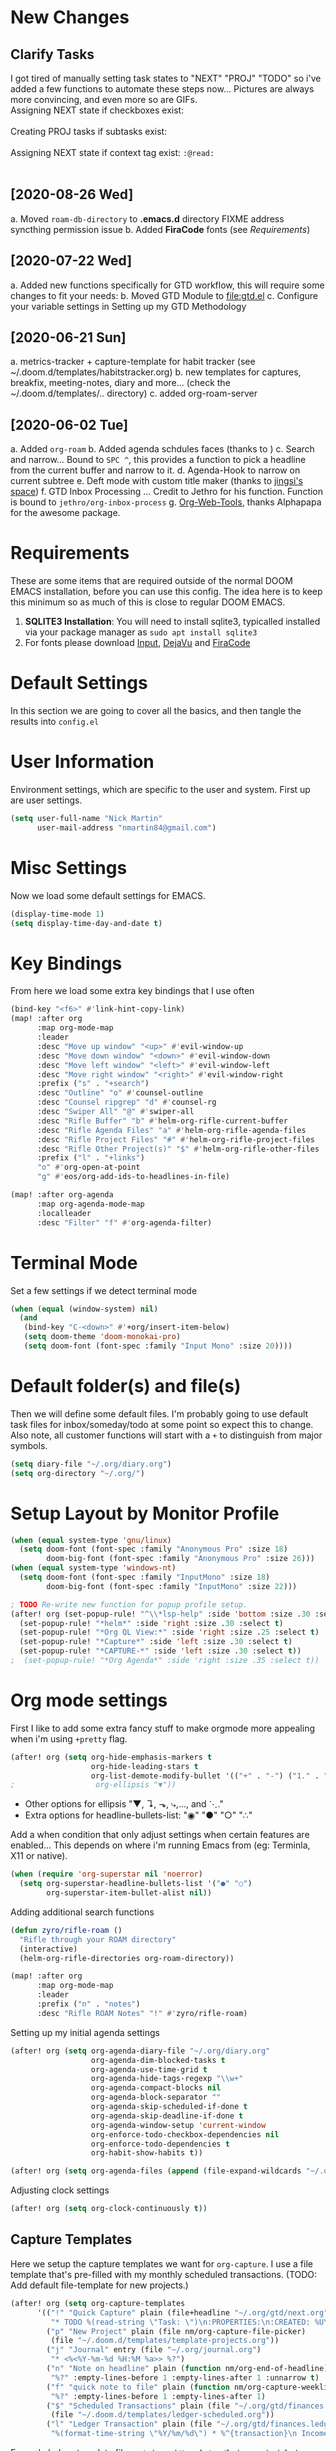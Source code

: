 #+EXPORT_FILE_NAME: README

[[file:attachments/workspace.png]]

* New Changes
** Clarify Tasks
I got tired of manually setting task states to "NEXT" "PROJ" "TODO" so i've added a few functions to automate these steps now... Pictures are always more convincing, and even more so are GIFs. \\

Assigning NEXT state if checkboxes exist: \\
[[file:attachments/next-states.gif]] \\

Creating PROJ tasks if subtasks exist: \\
[[file:attachments/projects.gif]] \\

Assigning NEXT state if context tag exist: ~:@read:~ \\
[[file:attachments/context-tags.gif]] \\

** [2020-08-26 Wed]
a. Moved ~roam-db-directory~ to *.emacs.d* directory FIXME address syncthing permission issue
b. Added *FiraCode* fonts (see [[Requirements]])
** [2020-07-22 Wed]
a. Added new functions specifically for GTD workflow, this will require some changes to fit your needs:
b. Moved GTD Module to [[file:gtd.el]]
c. Configure your variable settings in Setting up my GTD Methodology
** [2020-06-21 Sun]
a. metrics-tracker + capture-template for habit tracker (see ~/.doom.d/templates/habitstracker.org)
b. new templates for captures, breakfix, meeting-notes, diary and more... (check the ~/.doom.d/templates/.. directory)
c. added org-roam-server
** [2020-06-02 Tue]
a. Added =org-roam=
b. Added agenda schdules faces (thanks to )
c. Search and narrow... Bound to =SPC ^=, this provides a function to pick a headline from the current buffer and narrow to it.
d. Agenda-Hook to narrow on current subtree
e. Deft mode with custom title maker (thanks to [[https://jingsi.space/post/2017/04/05/organizing-a-complex-directory-for-emacs-org-mode-and-deft/][jingsi's space]])
f. GTD Inbox Processing ... Credit to Jethro for his function. Function is bound to =jethro/org-inbox-process=
g. [[https://github.com/alphapapa/org-web-tools][Org-Web-Tools]], thanks Alphapapa for the awesome package.
* Requirements
These are some items that are required outside of the normal DOOM EMACS installation, before you can use this config. The idea here is to keep this minimum so as much of this is close to regular DOOM EMACS.
1. *SQLITE3 Installation*: You will need to install sqlite3, typicalled installed via your package manager as ~sudo apt install sqlite3~
2. For fonts please download [[https://input.fontbureau.com/download/][Input]], [[http://sourceforge.net/projects/dejavu/files/dejavu/2.37/dejavu-fonts-ttf-2.37.tar.bz2][DejaVu]] and [[https://github.com/tonsky/FiraCode][FiraCode]]
* Default Settings
In this section we are going to cover all the basics, and then tangle the results into =config.el=
* User Information
Environment settings, which are specific to the user and system. First up are user settings.
#+BEGIN_SRC emacs-lisp
(setq user-full-name "Nick Martin"
      user-mail-address "nmartin84@gmail.com")
#+END_SRC
* Misc Settings
Now we load some default settings for EMACS.
#+BEGIN_SRC emacs-lisp
(display-time-mode 1)
(setq display-time-day-and-date t)
#+END_SRC
* Key Bindings
From here we load some extra key bindings that I use often
#+BEGIN_SRC emacs-lisp
(bind-key "<f6>" #'link-hint-copy-link)
(map! :after org
      :map org-mode-map
      :leader
      :desc "Move up window" "<up>" #'evil-window-up
      :desc "Move down window" "<down>" #'evil-window-down
      :desc "Move left window" "<left>" #'evil-window-left
      :desc "Move right window" "<right>" #'evil-window-right
      :prefix ("s" . "+search")
      :desc "Outline" "o" #'counsel-outline
      :desc "Counsel ripgrep" "d" #'counsel-rg
      :desc "Swiper All" "@" #'swiper-all
      :desc "Rifle Buffer" "b" #'helm-org-rifle-current-buffer
      :desc "Rifle Agenda Files" "a" #'helm-org-rifle-agenda-files
      :desc "Rifle Project Files" "#" #'helm-org-rifle-project-files
      :desc "Rifle Other Project(s)" "$" #'helm-org-rifle-other-files
      :prefix ("l" . "+links")
      "o" #'org-open-at-point
      "g" #'eos/org-add-ids-to-headlines-in-file)

(map! :after org-agenda
      :map org-agenda-mode-map
      :localleader
      :desc "Filter" "f" #'org-agenda-filter)

#+END_SRC
* Terminal Mode
Set a few settings if we detect terminal mode
#+BEGIN_SRC emacs-lisp
(when (equal (window-system) nil)
  (and
   (bind-key "C-<down>" #'+org/insert-item-below)
   (setq doom-theme 'doom-monokai-pro)
   (setq doom-font (font-spec :family "Input Mono" :size 20))))
#+END_SRC
* Default folder(s) and file(s)
Then we will define some default files. I'm probably going to use default task files for inbox/someday/todo at some point so expect this to change. Also note, all customer functions will start with a =+= to distinguish from major symbols.
#+BEGIN_SRC emacs-lisp
(setq diary-file "~/.org/diary.org")
(setq org-directory "~/.org/")
#+END_SRC

* Setup Layout by Monitor Profile
#+BEGIN_SRC emacs-lisp
(when (equal system-type 'gnu/linux)
  (setq doom-font (font-spec :family "Anonymous Pro" :size 18)
        doom-big-font (font-spec :family "Anonymous Pro" :size 26)))
(when (equal system-type 'windows-nt)
  (setq doom-font (font-spec :family "InputMono" :size 18)
        doom-big-font (font-spec :family "InputMono" :size 22)))

; TODO Re-write new function for popup profile setup.
(after! org (set-popup-rule! "^\\*lsp-help" :side 'bottom :size .30 :select t)
  (set-popup-rule! "*helm*" :side 'right :size .30 :select t)
  (set-popup-rule! "*Org QL View:*" :side 'right :size .25 :select t)
  (set-popup-rule! "*Capture*" :side 'left :size .30 :select t)
  (set-popup-rule! "*CAPTURE-*" :side 'left :size .30 :select t))
;  (set-popup-rule! "*Org Agenda*" :side 'right :size .35 :select t))
#+END_SRC
* Org mode settings
First I like to add some extra fancy stuff to make orgmode more appealing when i'm using =+pretty= flag.
#+BEGIN_SRC emacs-lisp
(after! org (setq org-hide-emphasis-markers t
                  org-hide-leading-stars t
                  org-list-demote-modify-bullet '(("+" . "-") ("1." . "a.") ("-" . "+"))))
;                  org-ellipsis "▼"))
#+END_SRC

- Other options for ellipsis "▼, ↴, ⬎, ⤷,…, and ⋱."
- Extra options for headline-bullets-list: "◉" "●" "○" "∴"

Add a when condition that only adjust settings when certain features are enabled... This depends on where i'm running Emacs from (eg: Terminla, X11 or native).
#+BEGIN_SRC emacs-lisp
(when (require 'org-superstar nil 'noerror)
  (setq org-superstar-headline-bullets-list '("●" "○")
        org-superstar-item-bullet-alist nil))
#+END_SRC

Adding additional search functions
#+BEGIN_SRC emacs-lisp
(defun zyro/rifle-roam ()
  "Rifle through your ROAM directory"
  (interactive)
  (helm-org-rifle-directories org-roam-directory))

(map! :after org
      :map org-mode-map
      :leader
      :prefix ("n" . "notes")
      :desc "Rifle ROAM Notes" "!" #'zyro/rifle-roam)
#+END_SRC

Setting up my initial agenda settings
#+BEGIN_SRC emacs-lisp
(after! org (setq org-agenda-diary-file "~/.org/diary.org"
                  org-agenda-dim-blocked-tasks t
                  org-agenda-use-time-grid t
                  org-agenda-hide-tags-regexp "\\w+"
                  org-agenda-compact-blocks nil
                  org-agenda-block-separator ""
                  org-agenda-skip-scheduled-if-done t
                  org-agenda-skip-deadline-if-done t
                  org-agenda-window-setup 'current-window
                  org-enforce-todo-checkbox-dependencies nil
                  org-enforce-todo-dependencies t
                  org-habit-show-habits t))

(after! org (setq org-agenda-files (append (file-expand-wildcards "~/.org/gtd/*.org"))))
#+END_SRC
Adjusting clock settings
#+BEGIN_SRC emacs-lisp
(after! org (setq org-clock-continuously t))
#+END_SRC

** Capture Templates
Here we setup the capture templates we want for ~org-capture~. I use a file template that's pre-filled with my monthly scheduled transactions. (TODO: Add default file-template for new projects.)
#+BEGIN_SRC emacs-lisp
(after! org (setq org-capture-templates
      '(("!" "Quick Capture" plain (file+headline "~/.org/gtd/next.org" "Inbox")
         "* TODO %(read-string \"Task: \")\n:PROPERTIES:\n:CREATED: %U\n:END:")
        ("p" "New Project" plain (file nm/org-capture-file-picker)
         (file "~/.doom.d/templates/template-projects.org"))
        ("j" "Journal" entry (file "~/.org/journal.org")
         "* <%<%Y-%m-%d %H:%M %a>> %?")
        ("n" "Note on headline" plain (function nm/org-end-of-headline)
         "%?" :empty-lines-before 1 :empty-lines-after 1 :unnarrow t)
        ("f" "quick note to file" plain (function nm/org-capture-weeklies)
         "%?" :empty-lines-before 1 :empty-lines-after 1)
        ("$" "Scheduled Transactions" plain (file "~/.org/gtd/finances.ledger")
         (file "~/.doom.d/templates/ledger-scheduled.org"))
        ("l" "Ledger Transaction" plain (file "~/.org/gtd/finances.ledger")
         "%(format-time-string \"%Y/%m/%d\") * %^{transaction}\n Income:%^{From Account|Checking|Card|Cash}  -%^{dollar amount}\n Expenses:%^{category}  %\\3\n" :empty-lines-before 1))))
#+END_SRC

Example ledger template file: = ~/.doom.d/templates/ledger-scheduled.org~
#+BEGIN_EXAMPLE
%(format-time-string "%Y/%m")/24 * Transaction name
    Income:Checking                           -dollar amount
    Expenses:Insurance                         dollar amount
#+END_EXAMPLE

* Directory settings
TODO add function to set image-width to *80%* of the window size.
#+BEGIN_SRC emacs-lisp
(after! org (setq org-image-actual-width nil
                  org-archive-location "~/.org/gtd/archives.org::datetree"
                  projectile-project-search-path '("~/projects/")))
#+END_SRC
* Export Settings
#+BEGIN_SRC emacs-lisp
(after! org (setq org-html-head-include-scripts t
                  org-export-with-toc t
                  org-export-with-author t
                  org-export-headline-levels 4
                  org-export-with-drawers nil
                  org-export-with-email t
                  org-export-with-footnotes t
                  org-export-with-sub-superscripts nil
                  org-export-with-latex t
                  org-export-with-section-numbers nil
                  org-export-with-properties nil
                  org-export-with-smart-quotes t
                  org-export-backends '(pdf ascii html latex odt md pandoc)))
#+END_SRC

Embed images into the exported HTML files.
#+BEGIN_SRC emacs-lisp
(defun replace-in-string (what with in)
  (replace-regexp-in-string (regexp-quote what) with in nil 'literal))

(defun org-html--format-image (source attributes info)
  (progn
    (setq source (replace-in-string "%20" " " source))
    (format "<img src=\"data:image/%s;base64,%s\"%s />"
            (or (file-name-extension source) "")
            (base64-encode-string
             (with-temp-buffer
               (insert-file-contents-literally source)
              (buffer-string)))
            (file-name-nondirectory source))))
#+END_SRC
* Misc Org Mode settings
#+BEGIN_SRC emacs-lisp
(require 'org-id)
(setq org-link-file-path-type 'relative)
#+END_SRC
* Keywords
After much feedback and discussing with other users, I decided to simplify the keyword list to make it simple. Defining a project will now focus on the tag word *:project:* so that all child task are treated as part of the project.
| Keyword | Description                                                  |
|---------+--------------------------------------------------------------|
| \TODO   | Task has actionable items defined and ready to be worked.    |
| HOLD    | Has actionable items, but is on hold due to various reasons. |
| NEXT    | Is ready to be worked and should be worked on soon.          |
| DONE    | Task is completed and closed.                                |
| KILL    | Abandoned or terminated.                                     |

#+BEGIN_SRC emacs-lisp

(custom-declare-face '+org-todo-active  '((t (:inherit (bold font-lock-constant-face org-todo)))) "")
(custom-declare-face '+org-todo-project '((t (:inherit (bold font-lock-doc-face org-todo)))) "")
(custom-declare-face '+org-todo-onhold  '((t (:inherit (bold warning org-todo)))) "")
(custom-declare-face '+org-todo-next '((t (:inherit (bold font-lock-keyword-face org-todo)))) "")
(custom-declare-face 'org-checkbox-statistics-todo '((t (:inherit (bold font-lock-constant-face org-todo)))) "")

  (setq org-todo-keywords
        '((sequence
           "TODO(t)"  ; A task that needs doing & is ready to do
           "PROJ(p)"  ; Project with multiple task items.
           "NEXT(n)"  ; Task is next to be worked on.
           "WAIT(w)"  ; Something external is holding up this task
           "|"
           "DONE(d)"  ; Task successfully completed
           "KILL(k)")) ; Task was cancelled, aborted or is no longer applicable
        org-todo-keyword-faces
        '(("WAIT" . +org-todo-onhold)
          ("PROJ" . +org-todo-project)
          ("TODO" . +org-todo-active)
          ("NEXT" . +org-todo-next)))
#+END_SRC
* Logging and Drawers
For the logging drawers, we like to keep our notes and clock history *seperate* from our properties drawer...
#+BEGIN_SRC emacs-lisp
(after! org (setq org-log-state-notes-insert-after-drawers nil))
#+END_SRC

Next, we like to keep a history of our activity of a task so we *track* when changes occur, and we also keep our notes logged in *their own drawer*. Optionally you can also add the following in-buffer settings to override the =org-log-into-drawer= function. ~#+STARTUP: logdrawer~ or ~#+STARTUP: nologdrawer~
#+BEGIN_SRC emacs-lisp
(after! org (setq org-log-into-drawer t
                  org-log-done 'time
                  org-log-repeat 'time
                  org-log-redeadline 'note
                  org-log-reschedule 'note))
#+END_SRC

* Properties
#+BEGIN_SRC emacs-lisp
(setq org-use-property-inheritance t ; We like to inhert properties from their parents
      org-catch-invisible-edits 'error) ; Catch invisible edits
#+END_SRC
* Publishing
REVIEW do we need to re-define our publish settings for the ROAM directory?
#+BEGIN_SRC emacs-lisp
(after! org (setq org-publish-project-alist
                  '(("attachments"
                     :base-directory "~/.org/"
                     :recursive t
                     :base-extension "jpg\\|jpeg\\|png\\|pdf\\|css"
                     :publishing-directory "~/publish_html"
                     :publishing-function org-publish-attachment)
                    ("notes-to-orgfiles"
                     :base-directory "~/.org/notes/"
                     :publishing-directory "~/notes/"
                     :base-extension "org"
                     :recursive t
                     :publishing-function org-org-publish-to-org)
                    ("notes"
                     :base-directory "~/.org/notes/"
                     :publishing-directory "~/nmartin84.github.io"
                     :section-numbers nil
                     :base-extension "org"
                     :with-properties nil
                     :with-drawers (not "LOGBOOK")
                     :with-timestamps active
                     :recursive t
                     :exclude "journal/.*"
                     :auto-sitemap t
                     :sitemap-filename "index.html"
                     :publishing-function org-html-publish-to-html
                     :html-head "<link rel=\"stylesheet\" href=\"https://raw.githack.com/nmartin84/raw-files/master/htmlpro.css\" type=\"text/css\"/>"
;                     :html-head "<link rel=\"stylesheet\" href=\"https://codepen.io/nmartin84/pen/RwPzMPe.css\" type=\"text/css\"/>"
;                     :html-head-extra "<style type=text/css>body{ max-width:80%;  }</style>"
                     :html-link-up "../"
                     :with-email t
                     :html-link-up "../../index.html"
                     :auto-preamble t
                     :with-toc t)
                    ("myprojectweb" :components("attachments" "notes" "notes-to-orgfiles")))))
#+END_SRC
* Refiling Defaults
TODO tweak refiling settings to match new GTD setup
#+BEGIN_SRC emacs-lisp
(after! org (setq org-refile-targets '((nil :maxlevel . 9)
                                       (org-agenda-files :maxlevel . 4))
                  org-refile-use-outline-path 'buffer-name
                  org-outline-path-complete-in-steps nil
                  org-refile-allow-creating-parent-nodes 'confirm))
#+END_SRC
* Orgmode Startup
#+BEGIN_SRC emacs-lisp
(after! org (setq org-startup-indented 'indent
                  org-startup-folded 'content
                  org-src-tab-acts-natively t))
(add-hook 'org-mode-hook 'org-indent-mode)
(add-hook 'org-mode-hook 'turn-off-auto-fill)
#+END_SRC
* Org Protocol
#+BEGIN_SRC emacs-lisp
(require 'org-roam-protocol)
(setq org-protocol-default-template-key "d")
#+END_SRC
* Default Tags
REVIEW should we define any additional tags?
#+BEGIN_SRC emacs-lisp
(setq org-tags-column 0)
(setq org-tag-alist '((:startgrouptag)
                      ("Context")
                      (:grouptags)
                      ("@home" . ?h)
                      ("@computer")
                      ("@work")
                      ("@place")
                      ("@bills")
                      ("@order")
                      ("@labor")
                      ("@read")
                      ("@brainstorm")
                      ("@planning")
                      (:endgrouptag)
                      (:startgrouptag)
                      ("Categories")
                      (:grouptags)
                      ("vehicles")
                      ("health")
                      ("house")
                      ("hobby")
                      ("coding")
                      ("material")
                      ("goal")
                      (:endgrouptag)
                      (:startgrouptag)
                      ("Section")
                      (:grouptags)
                      ("#coding")
                      ("#research")))
#+END_SRC
* Buffer Settings
#+BEGIN_SRC emacs-lisp
(global-auto-revert-mode 1)
(setq undo-limit 80000000
      evil-want-fine-undo t
;      auto-save-default t
      inhibit-compacting-font-caches t)
(whitespace-mode -1)

(defun zyro/remove-lines ()
  "Remove lines mode."
  (display-line-numbers-mode -1))
(remove-hook! '(org-roam-mode-hook) #'zyro/remove-lines)
#+END_SRC

* Misc Settings
#+BEGIN_SRC emacs-lisp
(setq display-line-numbers-type t)
(setq-default
 delete-by-moving-to-trash t
 tab-width 4
 uniquify-buffer-name-style 'forward
 window-combination-resize t
 x-stretch-cursor t)
#+END_SRC
* Module Settings
** company mode
#+BEGIN_SRC emacs-lisp
(after! org
  (set-company-backend! 'org-mode 'company-capf '(company-yasnippet company-org-roam company-elisp))
  (setq company-idle-delay 0.25))
#+END_SRC
** Define Word
#+BEGIN_SRC emacs-lisp
(use-package define-word
  :config
  (map! :after org
        :map org-mode-map
        :leader
        :desc "Define word at point" "@" #'define-word-at-point))
#+END_SRC
** Focus Mode
#+BEGIN_SRC emacs-lisp
(setq focus-mode-to-thing '((text-mode . line)
                            (prog-mode . defun)))
#+END_SRC
** Misc Modules [Bookmarks, PDF Tools]
Configuring PDF support and ORG-NOTER for note taking
#+BEGIN_SRC emacs-lisp
;(use-package org-pdftools
;  :hook (org-load . org-pdftools-setup-link))
#+END_SRC
** Graphs and Chart Modules
Eventually I would like to have org-mind-map generating charts like Sacha's [[https://pages.sachachua.com/evil-plans/][evil-plans]].
#+BEGIN_SRC emacs-lisp
(after! org (setq org-ditaa-jar-path "~/.emacs.d/.local/straight/repos/org-mode/contrib/scripts/ditaa.jar"))

(use-package gnuplot
  :defer
  :config
  (setq gnuplot-program "gnuplot"))

; MERMAID
(use-package mermaid-mode
  :defer
  :config
  (setq mermaid-mmdc-location "/node_modules/.bin/mmdc"
        ob-mermaid-cli-path "/node-modules/.bin/mmdc"))

; PLANTUML
(use-package ob-plantuml
  :ensure nil
  :commands
  (org-babel-execute:plantuml)
  :defer
  :config
  (setq plantuml-jar-path (expand-file-name "~/.doom.d/plantuml.jar")))
#+END_SRC

** Elfeed
#+BEGIN_SRC emacs-lisp
(use-package elfeed-org
  :defer
  :config
  (setq rmh-elfeed-org-files (list "~/.elfeed/elfeed.org")))
(use-package elfeed
  :defer
  :config
  (setq elfeed-db-directory "~/.elfeed/"))

;; (require 'elfeed-org)
;; (elfeed-org)
;; (setq elfeed-db-directory "~/.elfeed/")
;; (setq rmh-elfeed-org-files (list "~/.elfeed/elfeed.org"))
#+END_SRC
** DEFT
When this variable is set to ~t~ your deft directory will be updated to your projectile-project root's folder when switching projects, and the deft buffer's contents will be refreshed.
#+BEGIN_SRC emacs-lisp
(setq deft-use-projectile-projects t)
(defun zyro/deft-update-directory ()
  "Updates deft directory to current projectile's project root folder and updates the deft buffer."
  (interactive)
  (if (projectile-project-p)
      (setq deft-directory (expand-file-name (doom-project-root)))))
(when deft-use-projectile-projects
  (add-hook 'projectile-after-switch-project-hook 'zyro/deft-update-directory)
  (add-hook 'projectile-after-switch-project-hook 'deft-refresh))
#+END_SRC

Configuring DEFT default settings
#+BEGIN_SRC emacs-lisp
(load! "my-deft-title.el")
(use-package deft
  :bind (("<f8>" . deft))
  :commands (deft deft-open-file deft-new-file-named)
  :config
  (setq deft-directory "~/.org/"
        deft-auto-save-interval 0
        deft-recursive t
        deft-current-sort-method 'title
        deft-extensions '("md" "txt" "org")
        deft-use-filter-string-for-filename t
        deft-use-filename-as-title nil
        deft-markdown-mode-title-level 1
        deft-file-naming-rules '((nospace . "-"))))
(require 'my-deft-title)
(advice-add 'deft-parse-title :around #'my-deft/parse-title-with-directory-prepended)
#+END_SRC
** Org-Rifle
#+BEGIN_SRC emacs-lisp
(use-package helm-org-rifle
  :after (helm org)
  :preface
  (autoload 'helm-org-rifle-wiki "helm-org-rifle")
  :config
  (add-to-list 'helm-org-rifle-actions '("Insert link" . helm-org-rifle--insert-link) t)
  (add-to-list 'helm-org-rifle-actions '("Store link" . helm-org-rifle--store-link) t)
  (defun helm-org-rifle--store-link (candidate &optional use-custom-id)
    "Store a link to CANDIDATE."
    (-let (((buffer . pos) candidate))
      (with-current-buffer buffer
        (org-with-wide-buffer
         (goto-char pos)
         (when (and use-custom-id
                    (not (org-entry-get nil "CUSTOM_ID")))
           (org-set-property "CUSTOM_ID"
                             (read-string (format "Set CUSTOM_ID for %s: "
                                                  (substring-no-properties
                                                   (org-format-outline-path
                                                    (org-get-outline-path t nil))))
                                          (helm-org-rifle--make-default-custom-id
                                           (nth 4 (org-heading-components))))))
         (call-interactively 'org-store-link)))))

  ;; (defun helm-org-rifle--narrow (candidate)
  ;;   "Go-to and then Narrow Selection"
  ;;   (helm-org-rifle-show-entry candidate)
  ;;   (org-narrow-to-subtree))

  (defun helm-org-rifle--store-link-with-custom-id (candidate)
    "Store a link to CANDIDATE with a custom ID.."
    (helm-org-rifle--store-link candidate 'use-custom-id))

  (defun helm-org-rifle--insert-link (candidate &optional use-custom-id)
    "Insert a link to CANDIDATE."
    (unless (derived-mode-p 'org-mode)
      (user-error "Cannot insert a link into a non-org-mode"))
    (let ((orig-marker (point-marker)))
      (helm-org-rifle--store-link candidate use-custom-id)
      (-let (((dest label) (pop org-stored-links)))
        (org-goto-marker-or-bmk orig-marker)
        (org-insert-link nil dest label)
        (message "Inserted a link to %s" dest))))

  (defun helm-org-rifle--make-default-custom-id (title)
    (downcase (replace-regexp-in-string "[[:space:]]" "-" title)))

  (defun helm-org-rifle--insert-link-with-custom-id (candidate)
    "Insert a link to CANDIDATE with a custom ID."
    (helm-org-rifle--insert-link candidate t))

  (helm-org-rifle-define-command
   "wiki" ()
   "Search in \"~/lib/notes/writing\" and `plain-org-wiki-directory' or create a new wiki entry"
   :sources `(,(helm-build-sync-source "Exact wiki entry"
                 :candidates (plain-org-wiki-files)
                 :action #'plain-org-wiki-find-file)
              ,@(--map (helm-org-rifle-get-source-for-file it) files)
              ,(helm-build-dummy-source "Wiki entry"
                 :action #'plain-org-wiki-find-file))
   :let ((files (let ((directories (list "~/lib/notes/writing"
                                         plain-org-wiki-directory
                                         "~/lib/notes")))
                  (-flatten (--map (f-files it
                                            (lambda (file)
                                              (s-matches? helm-org-rifle-directories-filename-regexp
                                                          (f-filename file))))
                                   directories))))
         (helm-candidate-separator " ")
         (helm-cleanup-hook (lambda ()
                              ;; Close new buffers if enabled
                              (when helm-org-rifle-close-unopened-file-buffers
                                (if (= 0 helm-exit-status)
                                    ;; Candidate selected; close other new buffers
                                    (let ((candidate-source (helm-attr 'name (helm-get-current-source))))
                                      (dolist (source helm-sources)
                                        (unless (or (equal (helm-attr 'name source)
                                                           candidate-source)
                                                    (not (helm-attr 'new-buffer source)))
                                          (kill-buffer (helm-attr 'buffer source)))))
                                  ;; No candidates; close all new buffers
                                  (dolist (source helm-sources)
                                    (when (helm-attr 'new-buffer source)
                                      (kill-buffer (helm-attr 'buffer source))))))))))
  :general
  (:keymaps 'org-mode-map
   "M-s r" #'helm-org-rifle-current-buffer)
  :custom
  (helm-org-rifle-directories-recursive t)
  (helm-org-rifle-show-path t)
  (helm-org-rifle-test-against-path t))

(provide 'setup-helm-org-rifle)
#+END_SRC
** Pandoc
#+BEGIN_SRC emacs-lisp
(setq org-pandoc-options '((standalone . t) (self-contained . t)))
#+END_SRC
** ROAM
These are my default ROAM settings
#+BEGIN_SRC emacs-lisp
(setq org-roam-tag-sources '(prop last-directory))
(setq org-roam-db-location "~/.org/roam.db")
(setq org-roam-directory "~/.org/")
(add-to-list 'safe-local-variable-values
'(org-roam-directory . "."))

(setq org-roam-dailies-capture-templates
   '(("d" "daily" plain (function org-roam-capture--get-point) ""
      :immediate-finish t
      :file-name "journal/%<%Y-%m-%d-%a>"
      :head "#+TITLE: %<%Y-%m-%d %a>\n#+STARTUP: content\n\n")))

(setq org-roam-capture-templates
        '(("d" "digest" plain (function org-roam-capture--get-point)
           "%?"
           :file-name "notes/digest/%<%Y%m%d%H%M>-${slug}"
           :head "#+title: ${title}\n#+roam_tags: %^{roam_tags}\n\nsource :: [[%^{link}][%^{link_desc}]]\n\n"
           :unnarrowed t)
          ("n" "notes" plain (function org-roam-capture--get-point)
           :file-name "notes/${slug}"
           :head "#+title: ${title}\n#+roam_tags: %(read-string \"tags: \")\n\n"
           :unnarrowed t
           "%?")
          ("p" "private" plain (function org-roam-capture--get-point)
           :file-name "notes/private/${slug}"
           :head "#+title: ${title}\n#+roam_tags: %(read-string \"tags: \")\n\n"
           :unnarrowed t
           "%?")
          ("r" "reveal slide" plain (function org-roam-capture--get-point)
           :file-name "slides/%<%Y%m%d%H%M>-${slug}"
           :head "#+title: ${title}\n#+options: num:nil toc:nil\n#+REVEAL_THEME: %^{theme|black|white|league|beige|sky|night|serif|simple|solarized|blood|moon}\n#+REVEAL_PLUGINS: (highlight)\n#+REVEAL_OVERVIEW: t\n\n"
           :unnarrow t
           "%?")))
#+END_SRC
** ROAM Server
#+BEGIN_SRC emacs-lisp
(use-package org-roam-server
  :ensure t
  :config
  (setq org-roam-server-host "192.168.1.82"
        org-roam-server-port 8070
        org-roam-server-export-inline-images t
        org-roam-server-authenticate nil
        org-roam-server-network-poll nil
        org-roam-server-network-arrows 'from
        org-roam-server-network-label-truncate t
        org-roam-server-network-label-truncate-length 60
        org-roam-server-network-label-wrap-length 20))
#+END_SRC
** ROAM Export Backlinks + Content
#+BEGIN_SRC emacs-lisp
(defun my/org-roam--backlinks-list-with-content (file)
  (with-temp-buffer
    (if-let* ((backlinks (org-roam--get-backlinks file))
              (grouped-backlinks (--group-by (nth 0 it) backlinks)))
        (progn
          (insert (format "\n\n* %d Backlinks\n"
                          (length backlinks)))
          (dolist (group grouped-backlinks)
            (let ((file-from (car group))
                  (bls (cdr group)))
              (insert (format "** [[file:%s][%s]]\n"
                              file-from
                              (org-roam--get-title-or-slug file-from)))
              (dolist (backlink bls)
                (pcase-let ((`(,file-from _ ,props) backlink))
                  (insert (s-trim (s-replace "\n" " " (plist-get props :content))))
                  (insert "\n\n")))))))
    (buffer-string)))

(defun my/org-export-preprocessor (backend)
  (let ((links (my/org-roam--backlinks-list-with-content (buffer-file-name))))
    (unless (string= links "")
      (save-excursion
        (goto-char (point-max))
        (insert (concat "\n* Backlinks\n") links)))))

(add-hook 'org-export-before-processing-hook 'my/org-export-preprocessor)
#+END_SRC
** Reveal [HTML Presentations]
#+BEGIN_SRC emacs-lisp
(require 'ox-reveal)
(setq org-reveal-root "https://cdn.jsdelivr.net/npm/reveal.js")
(setq org-reveal-title-slide nil)
#+END_SRC
** Super Agenda Settings
#+BEGIN_SRC emacs-lisp
(org-super-agenda-mode t)

(setq org-agenda-custom-commands
      (quote (("N" "Notes" tags "NOTE"
               ((org-agenda-overriding-header "Notes")
                (org-tags-match-list-sublevels t)))
              ("h" "Habits" tags-todo "STYLE=\"habit\""
               ((org-agenda-overriding-header "Habits")
                (org-agenda-sorting-strategy
                 '(todo-state-down effort-up category-keep))))
              ("i" "Inbox"
               ((tags "REFILE"
                      ((org-agenda-overriding-header "Tasks to Refile")
                       (org-tags-match-list-sublevels nil)))))
              ("w" "Master Agenda"
               ((agenda ""
                        ((org-agenda-span '1)
                         (org-agenda-files (append (file-expand-wildcards "~/.org/gtd/*.org")))
                         (org-agenda-start-day (org-today))))
                (tags-todo "-CANCELLED/!"
                           ((org-agenda-overriding-header "Stuck Projects")
                            (org-agenda-skip-function 'bh/skip-non-stuck-projects)
                            (org-agenda-sorting-strategy
                             '(category-keep))))
                (tags-todo "-HOLD-CANCELLED/!"
                           ((org-agenda-overriding-header "Projects")
                            (org-agenda-skip-function 'bh/skip-non-projects)
                            (org-tags-match-list-sublevels 'indented)
                            (org-agenda-sorting-strategy
                             '(category-keep))))
                (tags-todo "-CANCELLED/!NEXT"
                           ((org-agenda-overriding-header (concat "Project Next Tasks"
                                                                  (if bh/hide-scheduled-and-waiting-next-tasks
                                                                      ""
                                                                    " (including WAITING and SCHEDULED tasks)")))
                            (org-agenda-skip-function 'bh/skip-projects-and-habits-and-single-tasks)
                            (org-tags-match-list-sublevels t)
                            (org-agenda-todo-ignore-scheduled bh/hide-scheduled-and-waiting-next-tasks)
                            (org-agenda-todo-ignore-deadlines bh/hide-scheduled-and-waiting-next-tasks)
                            (org-agenda-todo-ignore-with-date bh/hide-scheduled-and-waiting-next-tasks)
                            (org-agenda-sorting-strategy
                             '(todo-state-down effort-up category-keep))))
                (tags-todo "-SOMEDAY-REFILE-CANCELLED-WAITING-HOLD/!"
                           ((org-agenda-overriding-header (concat "Project Subtasks"
                                                                  (if bh/hide-scheduled-and-waiting-next-tasks
                                                                      ""
                                                                    " (including WAITING and SCHEDULED tasks)")))
                            (org-agenda-skip-function 'bh/skip-non-project-tasks)
                            (org-agenda-todo-ignore-scheduled bh/hide-scheduled-and-waiting-next-tasks)
                            (org-agenda-todo-ignore-deadlines bh/hide-scheduled-and-waiting-next-tasks)
                            (org-agenda-todo-ignore-with-date bh/hide-scheduled-and-waiting-next-tasks)
                            (org-agenda-sorting-strategy
                             '(category-keep))))
                (tags-todo "-SOMEDAY-REFILE-CANCELLED-#waiting-#hold-#monitor/!"
                           ((org-agenda-overriding-header (concat "Standalone Tasks"
                                                                  (if bh/hide-scheduled-and-waiting-next-tasks
                                                                      ""
                                                                    " (including WAITING and SCHEDULED tasks)")))
                            (org-agenda-skip-function 'bh/skip-project-tasks)
                            (org-agenda-todo-ignore-scheduled t)
                            (org-agenda-todo-ignore-deadlines t)
                            (org-agenda-todo-ignore-with-date t)
                            (org-agenda-sorting-strategy
                             '(category-keep))))
                (tags-todo "-CANCELLED+#waiting|#hold|#monitor/"
                           ((org-agenda-overriding-header (concat "Waiting and Postponed Tasks"
                                                                  (if bh/hide-scheduled-and-waiting-next-tasks
                                                                      ""
                                                                    " (including WAITING and SCHEDULED tasks)")))
                            (org-agenda-skip-function 'bh/skip-non-tasks)
                            (org-tags-match-list-sublevels nil)
                            (org-agenda-todo-ignore-scheduled bh/hide-scheduled-and-waiting-next-tasks)
                            (org-agenda-todo-ignore-deadlines bh/hide-scheduled-and-waiting-next-tasks)))
                (tags "-REFILE/"
                      ((org-agenda-overriding-header "Tasks to Archive")
                       (org-agenda-skip-function 'bh/skip-non-archivable-tasks)
                       (org-tags-match-list-sublevels nil))))
               nil))))
#+END_SRC
* Loading secrets
#+BEGIN_SRC emacs-lisp
(let ((secrets (expand-file-name "secrets.el" doom-private-dir)))
(when (file-exists-p secrets)
  (load secrets)))
#+END_SRC
* Hacks
* Custom Functions
#+BEGIN_SRC emacs-lisp
(load! "customs.el")
(load! "org-helpers.el")
#+END_SRC
** Time Stamps
#+BEGIN_SRC emacs-lisp
(defun nm/org-insert-timestamp ()
  "Insert active timestamp at POS."
  (interactive)
  (insert (format "<%s> " (format-time-string "%Y-%m-%d %H:%M:%p"))))
(map! :after org
      :map org-mode-map
      :localleader
      :prefix ("j" . "nicks functions")
      :desc "Insert timestamp at POS" "i" #'nm/org-insert-timestamp)
#+END_SRC
** Capture Template File Picker
#+BEGIN_SRC emacs-lisp
(defun nm/org-capture-file-picker ()
  "Select a file from the PROJECTS folder and return file-name."
  (let ((file (read-file-name "Project: " "~/.org/gtd/projects/")))
    (expand-file-name (format "%s" file))))
#+END_SRC
** Clarify Tasks
Clarify task will take a list of property fields and pass them to ~nm/org-clarify-task-properties~ to update task items which are missing those property fields.
#+BEGIN_SRC emacs-lisp
(defun nm/org-get-headline-property (arg)
  "Extract property from headline and return results."
  (interactive)
  (org-entry-get nil arg t))

(defun nm/org-get-headline-properties ()
  "Get headline properties for ARG."
  (org-back-to-heading)
  (org-element-at-point))

(defun nm/org-get-headline-title ()
  "Get headline title from current headline."
  (interactive)
  (org-element-property :title (nm/org-get-headline-properties)))

;;;;;;;;;;;;--------[ Clarify Task Properties ]----------;;;;;;;;;;;;;

(defun nm/update-task-tags ()
  "Update all child tasks in buffer that are missing a TAG value."
  (interactive)
  (org-show-all)
  (while (not (eobp))
    (progn
      (outline-next-heading)
      (org-narrow-to-subtree)
      (unless (eobp)
        (if (and (oh/is-task-p) (null (org-get-tags)))
            (counsel-org-tag)))
      (widen))))

(setq org-tasks-properties-metadata (list "SOURCE"))

(defun nm/org-clarify-task-properties (arg)
  "Update the metadata for a task headline."
  (unless (equal major-mode 'org-mode)
    (error "Not visiting an org-mode buffer."))
  (save-restriction
    (save-excursion
      (org-show-all)
      (goto-char (point-min))
      (let ((props arg))
        (while (not (eobp))
          (outline-next-heading)
          (org-narrow-to-subtree)
          (unless (eobp)
            (when (or (and (oh/is-project-p) (oh/is-todo-p)) (and (oh/is-task-p) (null (oh/has-parent-project-p)) (null (oh/has-subtask-p))))
              (mapcar (lambda (props)
                        (when (null (org-entry-get nil (upcase props) t))
                          (org-set-property (upcase props) (org-read-property-value (upcase props))))) props))
            (when (and (oh/is-todo-p) (not (oh/is-task-p)))
              (org-todo "PROJ"))
            (widen)))))))

(defun nm/update-task-states ()
  "Scans buffer and assigns all tasks that contain child-tasks the PROJ keyword and vice versa."
  (interactive)
  (save-excursion
    (goto-line 1)
    (while (not (eobp))
      (outline-next-heading)
      (unless (eobp)
        (nm/org-update-projects)
        (nm/org-set-next-state)))))

(defun nm/org-update-projects ()
  "If task is project then assign to PROJ keyword."
  (when (or (and (nm/has-subtask-active-p) (oh/is-todo-p)) (and (oh/is-todo-p) (nm/has-subtask-done-p) (nm/has-subtask-active-p)))
    (org-todo "PROJ")))
;  (when (or (and (not (nm/org-checkbox-exist-p)) (equal (org-get-todo-state) "PROJ") (oh/is-task-p))
;            (and (not (nm/org-checkbox-exist-p)) (oh/is-task-p) (not (equal (org-get-todo-state) "DONE"))))
;    (org-todo "TODO")))

(defun nm/org-set-next-state ()
  "If task contains checkbox  that's not DONE then set task state to NEXT."
  (interactive)
  (save-excursion
    (org-back-to-heading)
      (cond
       ((and (oh/is-task-p) (nm/checkbox-active-exist-p)) (org-todo "NEXT"))
       ((and (oh/is-task-p) (nm/exist-context-tag-p) (not (nm/exist-tag-p "wait"))) (org-todo "NEXT"))
       ((and (oh/is-task-p) (not (nm/checkbox-active-exist-p)) (not (nm/checkbox-done-exist-p)) (not (nm/exist-context-tag-p))) (org-todo "TODO"))
       ((and (oh/is-task-p) (nm/exist-tag-p "wait") (not (equal (org-get-todo-state) "DONE"))) (org-todo "WAIT"))
       ((and (oh/is-task-p) (nm/checkbox-done-exist-p) (not (nm/checkbox-active-exist-p))) (org-todo "DONE"))
       ((and (oh/is-todo-p) (nm/has-subtask-active-p) (not (equal (org-get-todo-state) "DONE"))) (org-todo "PROJ"))
       ((nil)))))

(defun nm/org-checkbox-exist-p ()
  "Checks if a checkbox that's not marked DONE exist in the tree."
  (interactive)
  (org-back-to-heading)
  (let ((end (save-excursion (org-end-of-subtree t))))
    (search-forward-regexp "^[-+] \\[\\W].+\\|^[1-9].\\W\\[\\W]" end t)))

(defun nm/org-checkbox-done-exist-p ()
  "Checks if a checkbox that's not marked DONE exist in the tree."
  (interactive)
  (org-back-to-heading)
  (let ((end (save-excursion (org-end-of-subtree t))))
    (search-forward-regexp "^[-+] \\[X].+\\|^[1-9].\\W\\[X]" end t)))

(defun nm/has-subtask-done-p ()
  "Returns t for any heading that has a subtask is DONE state."
  (interactive)
  (org-back-to-heading t)
  (let ((end (save-excursion (org-end-of-subtree t))))
    (outline-end-of-heading)
    (save-excursion
      (re-search-forward (concat "^\*+ " "\\(DONE\\|KILL\\)") nil end))))

(defun nm/has-subtask-active-p ()
  "Returns t for any heading that has subtasks."
  (save-restriction
    (widen)
    (org-back-to-heading t)
    (let ((end (save-excursion (org-end-of-subtree t))))
      (outline-end-of-heading)
      (save-excursion
        (re-search-forward (concat "^\*+ " "\\(NEXT\\|WAIT\\|TODO\\)") end t)))))

(defun nm/exist-tag-p (arg)
  "If headline has ARG tag keyword assigned, return t."
  (interactive)
  (let ((end (save-excursion (end-of-line))))
    (save-excursion
      (progn
        (unless (org-at-heading-p)
          (org-back-to-heading t))
        (beginning-of-line)
        (re-search-forward (format ":%s:" arg) end t)))))

(defconst nm/context-tags " *:[@\\w+:]")

(defun nm/exist-context-tag-p (&optional arg)
  "If headline has context tag keyword assigned, return t."
  (interactive)
  (goto-char (org-entry-beginning-position))
  (let ((end (save-excursion (line-end-position))))
    (re-search-forward nm/context-tags end t)))

(add-hook 'before-save-hook #'nm/update-task-states)

(defun nm/org-clarify-metadata ()
  "Runs the clarify-task-metadata function with ARG being a list of property values."
  (interactive)
  (nm/org-clarify-task-properties org-tasks-properties-metadata))

(map! :after org
      :map org-mode-map
      :localleader
      :prefix ("j" . "nicks functions")
      :desc "Clarify properties" "c" #'nm/org-clarify-metadata)

#+END_SRC

** Capture headline finder
#+BEGIN_SRC emacs-lisp
(defun nm/org-capture-system ()
  "Capture stuff."
  (interactive)
  (save-restriction
    (let ((org-capture-templates
           '(("h" "headline capture" entry (function counsel-outline)
              "* %?" :empty-lines-before 1 :empty-lines-after 1)
             ("p" "plain capture" plain (function end-of-buffer)
              "<%<%Y-%m-%d %H:%M>> %?" :empty-lines-before 1 :empty-lines-after 1))))
      (find-file-other-window (read-file-name "file: " "~/.org/"))
      (if (counsel-outline-candidates)
          (org-capture nil "h"))
      (org-capture nil "p"))))

(defun nm/org-capture-to-file ()
  "Capture stuff."
  (interactive)
  (save-restriction
    (let ((org-capture-templates
           '(("h" "headline capture" entry (function counsel-outline)
              "* %?" :empty-lines-before 1 :empty-lines-after 1)
             ("p" "plain capture" plain (function end-of-buffer)
              "<%<%Y-%m-%d %H:%M>> %?" :empty-lines-before 1 :empty-lines-after 1))))
      (org-capture nil "h"))))

(bind-key "<f7>" #'nm/org-capture-to-file)

(defun nm/org-capture-weeklies ()
  "Find weeklies file and call counsel-outline."
  (interactive)
  (find-file (read-file-name "file: " "~/.org/"))
  (progn
    (counsel-outline)
    (nm/org-end-of-headline)))

(defun nm/org-end-of-headline()
  "Move to end of current headline"
  (interactive)
  (outline-next-heading)
  (forward-char -1))
#+END_SRC
** Search file headlines and send tree to indirect buffer
#+BEGIN_SRC emacs-lisp
; TODO Write function that takes a file as input from user, then returns a searchable headline list and narrows the results to a indirect buffer.
#+END_SRC
** Change Font
#+BEGIN_SRC emacs-lisp
(defun nm/emacs-change-font ()
  "Change font based on available font list."
  (interactive)
  (let ((font (ivy-completing-read "font: " (font-family-list))))
    (setq doom-font (font-spec :family font :size 18)
          doom-big-font (font-spec :family font :size 24)))
  (doom/reload-font))
#+END_SRC
* Theme Settings
#+BEGIN_SRC emacs-lisp
;(after! org (toggle-frame-maximized)
  (setq doom-theme 'doom-city-lights)
(defun nm/adjust-frame-size ()
  "set frame size accordingly."
  (set-frame-size (selected-frame) 130 65))
#+END_SRC
